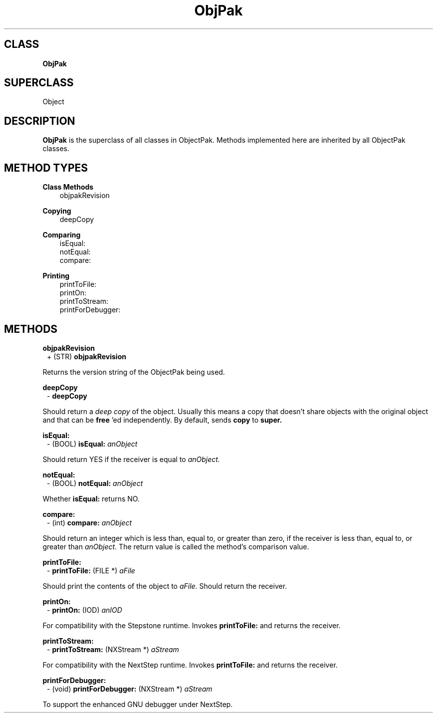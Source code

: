 .TH "ObjPak" 3 "Oct 30, 1996"
.SH CLASS
.B
ObjPak
.SH SUPERCLASS
Object
.SH DESCRIPTION
.PP

.B
ObjPak 
is the superclass of all classes in ObjectPak.  Methods implemented here are inherited by all ObjectPak classes.
.SH METHOD TYPES
.PP
.B
Class Methods
.RS 3
objpakRevision
.br
.RE
.PP
.B
Copying
.RS 3
deepCopy
.br
.RE
.PP
.B
Comparing
.RS 3
isEqual:
.br
notEqual:
.br
compare:
.br
.RE
.PP
.B
Printing
.RS 3
printToFile:
.br
printOn:
.br
printToStream:
.br
printForDebugger:
.br
.RE
.SH METHODS
.PP
.B
objpakRevision
.RS 1
+ (STR)
.B
objpakRevision
.RE
.PP

Returns the version string of the ObjectPak being used.
.PP
.B
deepCopy
.RS 1
-
.B
deepCopy
.RE
.PP

Should return a 
.I
deep copy 
of the object.  Usually this means a copy that doesn\&'t share objects with the original object and that can be 
.B
free
\&'ed independently.  By default, sends 
.B
copy 
to 
.B
super.
.PP
.B
isEqual:
.RS 1
- (BOOL)
.B
isEqual:
.I
anObject
.RE
.PP

Should return YES if the receiver is equal to 
.I
anObject.
.PP
.B
notEqual:
.RS 1
- (BOOL)
.B
notEqual:
.I
anObject
.RE
.PP

Whether 
.B
isEqual: 
returns NO.
.PP
.B
compare:
.RS 1
- (int)
.B
compare:
.I
anObject
.RE
.PP

Should return an integer which is less than, equal to, or greater than zero, if the receiver is less than, equal to, or greater than 
.I
anObject.  
The return value is called the method\&'s comparison value.
.PP
.B
printToFile:
.RS 1
-
.B
printToFile:
(FILE *)
.I
aFile
.RE
.PP

Should print the contents of the object to 
.I
aFile.  
Should return the receiver.
.PP
.B
printOn:
.RS 1
-
.B
printOn:
(IOD)
.I
anIOD
.RE
.PP

For compatibility with the Stepstone runtime.  Invokes 
.B
printToFile: 
and returns the receiver.
.PP
.B
printToStream:
.RS 1
-
.B
printToStream:
(NXStream *)
.I
aStream
.RE
.PP

For compatibility with the NextStep runtime.  Invokes 
.B
printToFile: 
and returns the receiver.
.PP
.B
printForDebugger:
.RS 1
- (void)
.B
printForDebugger:
(NXStream *)
.I
aStream
.RE
.PP

To support the enhanced GNU debugger under NextStep.

